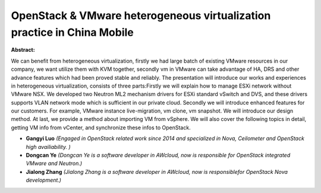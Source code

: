 OpenStack & VMware heterogeneous virtualization practice in China Mobile
~~~~~~~~~~~~~~~~~~~~~~~~~~~~~~~~~~~~~~~~~~~~~~~~~~~~~~~~~~~~~~~~~~~~~~~~

**Abstract:**

We can benefit from heterogeneous virtualization, firstly we had large batch of existing VMware resources in our company, we want utilize them with KVM together, secondly vm in VMware can take advantage of HA, DRS and other advance features which had been proved stable and reliably. The presentation will introduce our works and experiences in heterogeneous virtualization, consists of three parts:Firstly we will explain how to manage ESXi network without VMware NSX. We developed two Neutron ML2 mechanism drivers for ESXi standard vSwitch and DVS, and these drivers supports VLAN network mode which is sufficient in our private cloud. Secondly we will introduce enhanced features for our customers. For example, VMware instance live-migration, vm clone, vm snapshot. We will introduce our design method. At last, we provide a method about importing VM from vSphere. We will also cover the following topics in detail, getting VM info from vCenter, and synchronize these infos to OpenStack.


* **Gangyi Luo** *(Engaged in OpenStack related work since 2014 and specialized in Nova, Ceilometer and OpenStack high availiability. )*

* **Dongcan Ye** *(Dongcan Ye is a software developer in AWcloud, now is responsible for OpenStack integrated VMware and Neutron.)*

* **Jialong Zhang** *(Jialong Zhang is a software developer in AWcloud, now is responsiblefor OpenStack Nova development.)*

